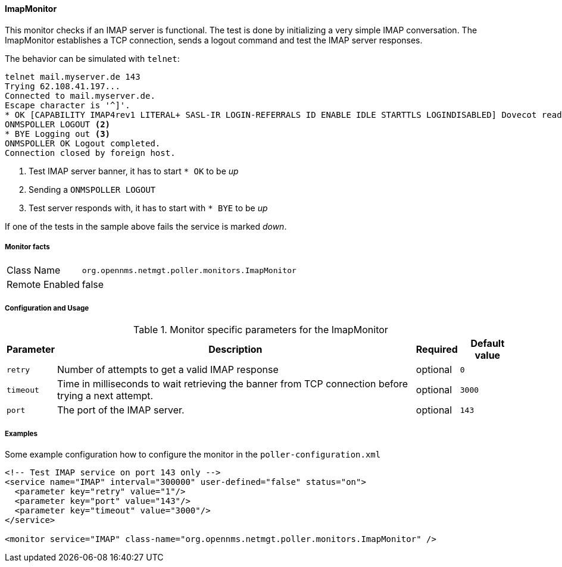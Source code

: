 
==== ImapMonitor

This monitor checks if an IMAP server is functional.
The test is done by initializing a very simple IMAP conversation.
The ImapMonitor establishes a TCP connection, sends a logout command and test the IMAP server responses.

The behavior can be simulated with `telnet`:

 telnet mail.myserver.de 143
 Trying 62.108.41.197...
 Connected to mail.myserver.de.
 Escape character is '^]'.
 * OK [CAPABILITY IMAP4rev1 LITERAL+ SASL-IR LOGIN-REFERRALS ID ENABLE IDLE STARTTLS LOGINDISABLED] Dovecot ready. <1>
 ONMSPOLLER LOGOUT <2>
 * BYE Logging out <3>
 ONMSPOLLER OK Logout completed.
 Connection closed by foreign host.

<1> Test IMAP server banner, it has to start `* OK` to be _up_
<2> Sending a `ONMSPOLLER LOGOUT`
<3> Test server responds with, it has to start with `* BYE` to be _up_

If one of the tests in the sample above fails the service is marked _down_.

===== Monitor facts

[options="autowidth"]
|===
| Class Name      | `org.opennms.netmgt.poller.monitors.ImapMonitor`
| Remote Enabled  | false
|===

===== Configuration and Usage

.Monitor specific parameters for the ImapMonitor
[options="header, autowidth"]
|===
| Parameter   | Description                                                                                          | Required | Default value
| `retry`     | Number of attempts to get a valid IMAP response                                                      | optional | `0`
| `timeout`   | Time in milliseconds to wait retrieving the banner from TCP connection before trying a next attempt. | optional | `3000`
| `port`      | The port of the IMAP server.                                                                         | optional | `143`
|===

===== Examples

Some example configuration how to configure the monitor in the `poller-configuration.xml`

[source, xml]
----
<!-- Test IMAP service on port 143 only -->
<service name="IMAP" interval="300000" user-defined="false" status="on">
  <parameter key="retry" value="1"/>
  <parameter key="port" value="143"/>
  <parameter key="timeout" value="3000"/>
</service>

<monitor service="IMAP" class-name="org.opennms.netmgt.poller.monitors.ImapMonitor" />
----

